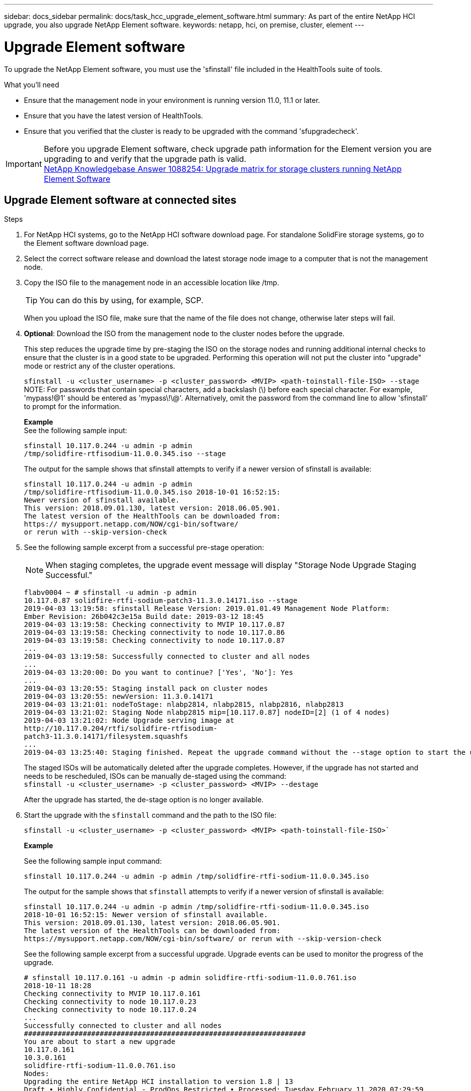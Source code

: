 ---
sidebar: docs_sidebar
permalink: docs/task_hcc_upgrade_element_software.html
summary: As part of the entire NetApp HCI upgrade, you also upgrade NetApp Element software.
keywords: netapp, hci, on premise, cluster, element
---

= Upgrade Element software

:hardbreaks:
:nofooter:
:icons: font
:linkattrs:
:imagesdir: ../media/

[.lead]
To upgrade the NetApp Element software, you must use the 'sfinstall' file included in the HealthTools suite of tools.


.What you'll need

* Ensure that the management node in your environment is running version 11.0, 11.1 or later.
* Ensure that you have the latest version of HealthTools.
* Ensure that you verified that the cluster is ready to be upgraded with the command 'sfupgradecheck'.

IMPORTANT: Before you upgrade Element software, check upgrade path information for the Element version you are upgrading to and verify that the upgrade path is valid.
https://kb.netapp.com/app/answers/answer_view/a_id/1088254[NetApp Knowledgebase Answer 1088254: Upgrade matrix for storage clusters running NetApp Element Software]

== Upgrade Element software at connected sites

.Steps

. For NetApp HCI systems, go to the NetApp HCI software download page. For standalone SolidFire storage systems, go to the Element software download page.
. Select the correct software release and download the latest storage node image to a computer that is not the management node.
. Copy the ISO file to the management node in an accessible location like /tmp.
+
TIP: You can do this by using, for example, SCP.

+
When you upload the ISO file, make sure that the name of the file does not change, otherwise later steps will fail.

. *Optional*: Download the ISO from the management node to the cluster nodes before the upgrade.
+
This step reduces the upgrade time by pre-staging the ISO on the storage nodes and running additional internal checks to ensure that the cluster is in a good state to be upgraded. Performing this operation will not put the cluster into "upgrade" mode or restrict any of the cluster operations.
+
`sfinstall -u <cluster_username> -p <cluster_password> <MVIP> <path-toinstall-file-ISO> --stage`
NOTE: For passwords that contain special characters, add a backslash (\) before each special character. For example, 'mypass!@1' should be entered as 'mypass\!\@'. Alternatively, omit the password from the command line to allow 'sfinstall' to prompt for the information.

+
*Example*
See the following sample input:
+
----
sfinstall 10.117.0.244 -u admin -p admin
/tmp/solidfire-rtfisodium-11.0.0.345.iso --stage
----
+
The output for the sample shows that sfinstall attempts to verify if a newer version of sfinstall is available:
+
----
sfinstall 10.117.0.244 -u admin -p admin
/tmp/solidfire-rtfisodium-11.0.0.345.iso 2018-10-01 16:52:15:
Newer version of sfinstall available.
This version: 2018.09.01.130, latest version: 2018.06.05.901.
The latest version of the HealthTools can be downloaded from:
https:// mysupport.netapp.com/NOW/cgi-bin/software/
or rerun with --skip-version-check
----
. See the following sample excerpt from a successful pre-stage operation:
+
NOTE: When staging completes, the upgrade event message will display "Storage Node Upgrade Staging Successful."

+
----
flabv0004 ~ # sfinstall -u admin -p admin
10.117.0.87 solidfire-rtfi-sodium-patch3-11.3.0.14171.iso --stage
2019-04-03 13:19:58: sfinstall Release Version: 2019.01.01.49 Management Node Platform:
Ember Revision: 26b042c3e15a Build date: 2019-03-12 18:45
2019-04-03 13:19:58: Checking connectivity to MVIP 10.117.0.87
2019-04-03 13:19:58: Checking connectivity to node 10.117.0.86
2019-04-03 13:19:58: Checking connectivity to node 10.117.0.87
...
2019-04-03 13:19:58: Successfully connected to cluster and all nodes
...
2019-04-03 13:20:00: Do you want to continue? ['Yes', 'No']: Yes
...
2019-04-03 13:20:55: Staging install pack on cluster nodes
2019-04-03 13:20:55: newVersion: 11.3.0.14171
2019-04-03 13:21:01: nodeToStage: nlabp2814, nlabp2815, nlabp2816, nlabp2813
2019-04-03 13:21:02: Staging Node nlabp2815 mip=[10.117.0.87] nodeID=[2] (1 of 4 nodes)
2019-04-03 13:21:02: Node Upgrade serving image at
http://10.117.0.204/rtfi/solidfire-rtfisodium-
patch3-11.3.0.14171/filesystem.squashfs
...
2019-04-03 13:25:40: Staging finished. Repeat the upgrade command without the --stage option to start the upgrade.
----

+
The staged ISOs will be automatically deleted after the upgrade completes. However, if the upgrade has not started and needs to be rescheduled, ISOs can be manually de-staged using the command:
`sfinstall -u <cluster_username> -p <cluster_password> <MVIP> --destage`

+
After the upgrade has started, the de-stage option is no longer available.

. Start the upgrade with the `sfinstall` command and the path to the ISO file:
+
`sfinstall -u <cluster_username> -p <cluster_password> <MVIP> <path-toinstall-file-ISO>``

+
*Example*
+
See the following sample input command:
+
----
sfinstall 10.117.0.244 -u admin -p admin /tmp/solidfire-rtfi-sodium-11.0.0.345.iso
----
+
The output for the sample shows that `sfinstall` attempts to verify if a newer version of sfinstall is available:
+
----
sfinstall 10.117.0.244 -u admin -p admin /tmp/solidfire-rtfi-sodium-11.0.0.345.iso
2018-10-01 16:52:15: Newer version of sfinstall available.
This version: 2018.09.01.130, latest version: 2018.06.05.901.
The latest version of the HealthTools can be downloaded from:
https://mysupport.netapp.com/NOW/cgi-bin/software/ or rerun with --skip-version-check
----
+
See the following sample excerpt from a successful upgrade. Upgrade events can be used to monitor the progress of the upgrade.
+
----
# sfinstall 10.117.0.161 -u admin -p admin solidfire-rtfi-sodium-11.0.0.761.iso
2018-10-11 18:28
Checking connectivity to MVIP 10.117.0.161
Checking connectivity to node 10.117.0.23
Checking connectivity to node 10.117.0.24
...
Successfully connected to cluster and all nodes
###################################################################
You are about to start a new upgrade
10.117.0.161
10.3.0.161
solidfire-rtfi-sodium-11.0.0.761.iso
Nodes:
Upgrading the entire NetApp HCI installation to version 1.8 | 13
Draft • Highly Confidential - ProdOps Restricted • Processed: Tuesday February 11 2020 07:29:59
10.117.0.23 nlabp1023 SF3010 10.3.0.161
10.117.0.24 nlabp1025 SF3010 10.3.0.161
10.117.0.26 nlabp1027 SF3010 10.3.0.161
10.117.0.28 nlabp1028 SF3010 10.3.0.161
###################################################################
Do you want to continue? ['Yes', 'No']: yes
...
Watching for new network faults. Existing fault IDs are set([]).
Checking for legacy network interface names that need renaming
Upgrading from 10.3.0.161 to 11.0.0.761 upgrade method=rtfi
Waiting 300 seconds for cluster faults to clear
Waiting for caches to fall below threshold
...
Installing mip=[10.117.0.23] nodeID=[1] (1 of 4 nodes)
Starting to move primaries.
Loading volume list
Moving primary slice=[7] away from mip[10.117.0.23] nodeID[1] ssid[11] to new ssid[15]
Moving primary slice=[12] away from mip[10.117.0.23] nodeID[1] ssid[11] to new ssid[15]
...
Installing mip=[10.117.114.24] nodeID=[2] (2 of 4 nodes)
Starting to move primaries.
Loading volume list
Moving primary slice=[5] away from mip[10.117.114.24] nodeID[2] ssid[7] to new ssid[11]
...
Install of solidfire-rtfi-sodium-11.0.0.761 complete.
Removing old software
No staged builds present on nodeID=[1]
No staged builds present on nodeID=[2]
...
Starting light cluster block service check
----



== Upgrade Element software at dark sites
You must use the HealthTools suite of tools to update NetApp Element software at a dark site.

.What you'll need
Before you upgrade Element software, check upgrade path information for the Element version you are upgrading to and verify that the upgrade path is valid.

* Ensure that the management node in your environment is running version 11.0, 11.1, or later.
* Ensure that you have the latest version of HealthTools downloaded to the management node.
* Ensure that your management node is not connected to the Internet.

.Steps

. For NetApp HCI systems, go to the NetApp HCI software download page. For standalone SolidFire storage systems, go to the Element software download page.
. Select the correct software release and download the latest storage node image to a computer that is not the management node.
. Download a JSON file from the NetApp Support Site on a computer that is not the management node and rename it to metadata.json.
. Copy the ISO file to the management node in an accessible location like /tmp.
+
TIP: You can do this by using, for example, SCP. When you upload the ISO file, make sure that the name of the file does not change, otherwise later steps will fail.

. Run the `sfupdate-healthtools` command: `sfupdate-healthtools <path-to-healthtools-package>`
. Check the installed version: `sfupdate-healthtools -v`
. Check the latest version against the metadata json file: `sfupdate-healthtools -l --metadata=<path-to-metadata-json>``
. Ensure that the cluster is ready: `sudo sfupgradecheck -u <cluster_username> -p <cluster_password> MVIP --metadata=<path-to-metadata-json>``
. Run the `sfinstall` command with the path to the ISO file and the metadata json file: `sfinstall -u <cluster_username> -p <cluster_password> <MVIP> <path-toinstall-file-ISO> --metadata=<path-to-metadata-json-file>``
+
See the following sample input command:
+
----
sfinstall -u admin -p admin 10.117.78.244 /tmp/solidfire-rtfi-11.3.0.345.iso --metadata=/tmp/metadata.json
----
+
*Optional* You can add the ``--stage` flag to the `'sfinstall` command to pre-stage the upgrade in advance.


== What happens if an upgrade fails
If the software upgrade fails, you can pause the upgrade.

TIP: You should pause an upgrade only with Ctrl-C. This enables the system to clean itself up.

When `sfinstall` waits for cluster faults to clear and if any failure causes the faults to remain, `sfinstall` will not proceed to the next node.

.Steps
. You should stop `sfinstall` with Ctrl+C.
. Contact NetApp Support to assist with the failure investigation.
. Resume the upgrade with the same `sfinstall` command.
. When an upgrade is paused by using Ctrl+C, if the upgrade is currently upgrading a node, choose one of these options:

* *Wait*: Allow the currently upgrading node to finish before resetting the cluster constants.
* *Continue*: Continue the upgrade, which cancels the pause.
* *Abort*: Reset the cluster constants and abort the upgrade immediately.
+
NOTE: Aborting the cluster upgrade while a node is being updated might result in the drives being ungracefully removed from the node. If the drives are ungracefully removed, adding the drives back during an upgrade will require manual intervention by NetApp Support. The node might be taking longer to do firmware updates or postupdate syncing activities. If the upgrade progress seems stalled, contact NetApp Support for assistance.




[discrete]
== Find more information

* https://docs.netapp.com/hci/index.jsp[NetApp HCI Documentation Center^]
* https://docs.netapp.com/us-en/documentation/hci.aspx[NetApp HCI Resources Page^]

